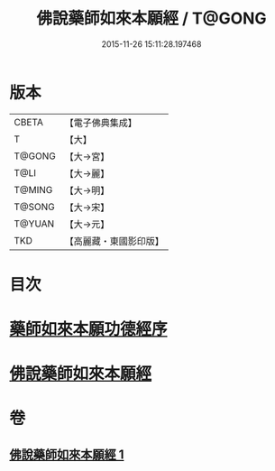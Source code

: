#+TITLE: 佛說藥師如來本願經 / T@GONG
#+DATE: 2015-11-26 15:11:28.197468
* 版本
 |     CBETA|【電子佛典集成】|
 |         T|【大】     |
 |    T@GONG|【大→宮】   |
 |      T@LI|【大→麗】   |
 |    T@MING|【大→明】   |
 |    T@SONG|【大→宋】   |
 |    T@YUAN|【大→元】   |
 |       TKD|【高麗藏・東國影印版】|

* 目次
* [[file:KR6i0047_001.txt::001-0401a3][藥師如來本願功德經序]]
* [[file:KR6i0047_001.txt::0401b5][佛說藥師如來本願經]]
* 卷
** [[file:KR6i0047_001.txt][佛說藥師如來本願經 1]]
